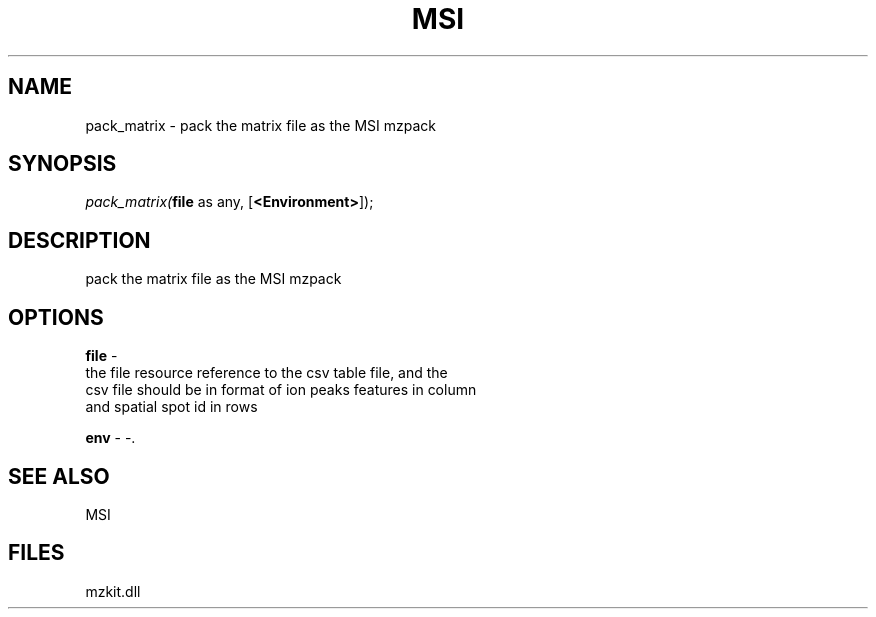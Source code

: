 .\" man page create by R# package system.
.TH MSI 1 2000-Jan "pack_matrix" "pack_matrix"
.SH NAME
pack_matrix \- pack the matrix file as the MSI mzpack
.SH SYNOPSIS
\fIpack_matrix(\fBfile\fR as any, 
[\fB<Environment>\fR]);\fR
.SH DESCRIPTION
.PP
pack the matrix file as the MSI mzpack
.PP
.SH OPTIONS
.PP
\fBfile\fB \fR\- 
 the file resource reference to the csv table file, and the
 csv file should be in format of ion peaks features in column
 and spatial spot id in rows
. 
.PP
.PP
\fBenv\fB \fR\- -. 
.PP
.SH SEE ALSO
MSI
.SH FILES
.PP
mzkit.dll
.PP
